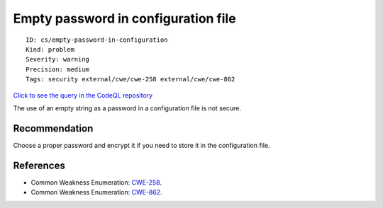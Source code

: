 Empty password in configuration file
====================================

::

    ID: cs/empty-password-in-configuration
    Kind: problem
    Severity: warning
    Precision: medium
    Tags: security external/cwe/cwe-258 external/cwe/cwe-862

`Click to see the query in the CodeQL
repository <https://github.com/github/codeql/tree/main/csharp/ql/src/Configuration/EmptyPasswordInConfigurationFile.ql>`__

The use of an empty string as a password in a configuration file is not
secure.

Recommendation
--------------

Choose a proper password and encrypt it if you need to store it in the
configuration file.

References
----------

-  Common Weakness Enumeration:
   `CWE-258 <https://cwe.mitre.org/data/definitions/258.html>`__.
-  Common Weakness Enumeration:
   `CWE-862 <https://cwe.mitre.org/data/definitions/862.html>`__.
